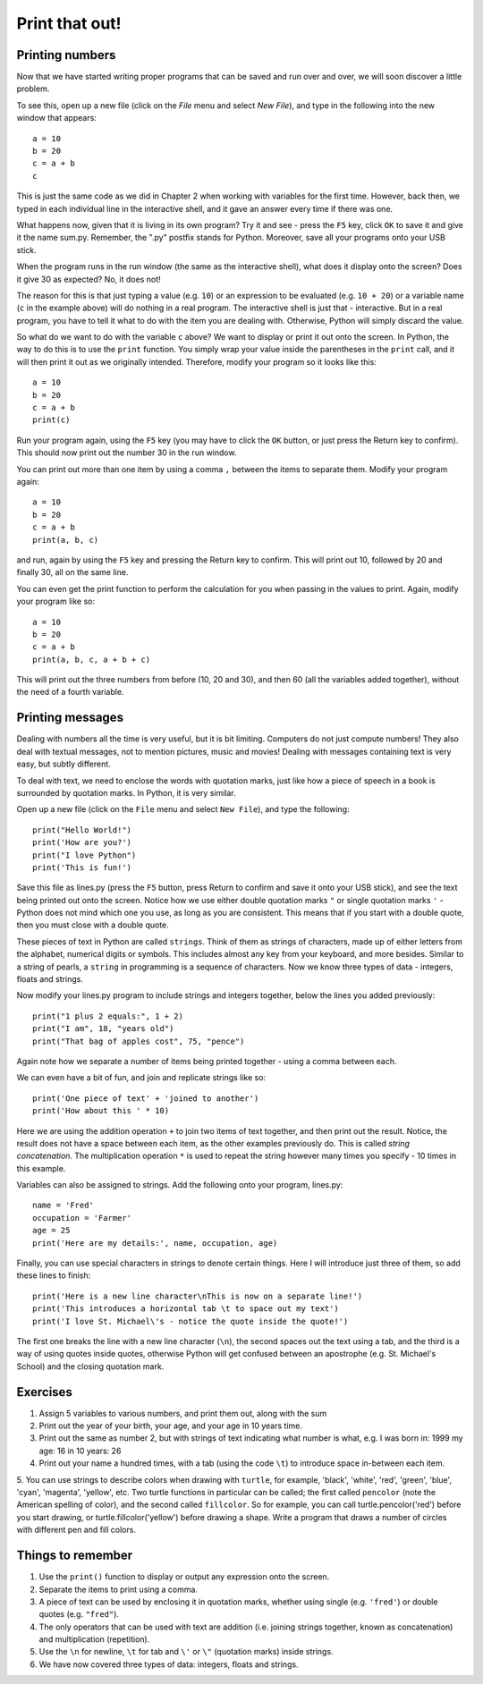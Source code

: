 Print that out!
===============

Printing numbers
----------------

Now that we have started writing proper programs that can be saved and run over and over, we will soon discover a little problem.

To see this, open up a new file (click on the *File* menu and select *New File*), and type in the following into the new window that appears::

  a = 10
  b = 20
  c = a + b
  c

This is just the same code as we did in Chapter 2 when working with variables for the first time.  However, back then, we typed in each individual line in the interactive shell, and it gave an answer every time if there was one.

What happens now, given that it is living in its own program?  Try it and see - press the ``F5`` key, click ``OK`` to save it and give it the name sum.py.  Remember, the ".py" postfix stands for Python.  Moreover, save all your programs onto your USB stick.

When the program runs in the run window (the same as the interactive shell), what does it display onto the screen?  Does it give 30 as expected?  No, it does not!

The reason for this is that just typing a value (e.g. ``10``) or an expression to be evaluated (e.g. ``10 + 20``) or a variable name (``c`` in the example above) will do nothing in a real program.  The interactive shell is just that - interactive.  But in a real program, you have to tell it what to do with the item you are dealing with.  Otherwise, Python will simply discard the value.

So what do we want to do with the variable ``c`` above?  We want to display or print it out onto the screen.  In Python, the way to do this is to use the ``print`` function.  You simply wrap your value inside the parentheses in the ``print`` call, and it will then print it out as we originally intended.  Therefore, modify your program so it looks like this::

  a = 10
  b = 20
  c = a + b
  print(c)

Run your program again, using the ``F5`` key (you may have to click the ``OK`` button, or just press the Return key to confirm).  This should now print out the number 30 in the run window.

You can print out more than one item by using a comma ``,`` between the items to separate them.  Modify your program again::

  a = 10
  b = 20
  c = a + b
  print(a, b, c)

and run, again by using the ``F5`` key and pressing the Return key to confirm.  This will print out 10, followed by 20 and finally 30, all on the same line.

You can even get the print function to perform the calculation for you when passing in the values to print.  Again, modify your program like so::

  a = 10
  b = 20
  c = a + b
  print(a, b, c, a + b + c)

This will print out the three numbers from before (10, 20 and 30), and then 60 (all the variables added together), without the need of a fourth variable.

Printing messages
-----------------

Dealing with numbers all the time is very useful, but it is bit limiting.  Computers do not just compute numbers!  They also deal with textual messages, not to mention pictures, music and movies!  Dealing with messages containing text is very easy, but subtly different.

To deal with text, we need to enclose the words with quotation marks, just like how a piece of speech in a book is surrounded by quotation marks.  In Python, it is very similar.

Open up a new file (click on the ``File`` menu and select ``New File``), and type the following::

  print("Hello World!")
  print('How are you?')
  print("I love Python")
  print('This is fun!')
  
Save this file as lines.py (press the ``F5`` button, press Return to confirm and save it onto your USB stick), and see the text being printed out onto the screen.  Notice how we use either double quotation marks ``"`` or single quotation marks ``'`` - Python does not mind which one you use, as long as you are consistent.  This means that if you start with a double quote, then you must close with a double quote.

These pieces of text in Python are called ``strings``.  Think of them as strings of characters, made up of either letters from the alphabet, numerical digits or symbols.  This includes almost any key from your keyboard, and more besides.  Similar to a string of pearls, a ``string`` in programming is a sequence of characters.  Now we know three types of data - integers, floats and strings.

Now modify your lines.py program to include strings and integers together, below the lines you added previously::

  print("1 plus 2 equals:", 1 + 2)
  print("I am", 18, "years old")
  print("That bag of apples cost", 75, "pence")
  
Again note how we separate a number of items being printed together - using a comma between each.

We can even have a bit of fun, and join and replicate strings like so::

  print('One piece of text' + 'joined to another')
  print('How about this ' * 10)

Here we are using the addition operation ``+`` to join two items of text together, and then print out the result.  Notice, the result does not have a space between each item, as the other examples previously do.  This is called *string concatenation*.  The multiplication operation ``*`` is used to repeat the string however many times you specify - 10 times in this example.

Variables can also be assigned to strings.  Add the following onto your program, lines.py::

  name = 'Fred'
  occupation = 'Farmer'
  age = 25
  print('Here are my details:', name, occupation, age)
  
Finally, you can use special characters in strings to denote certain things.  Here I will introduce just three of them, so add these lines to finish::

  print('Here is a new line character\nThis is now on a separate line!')
  print('This introduces a horizontal tab \t to space out my text')
  print('I love St. Michael\'s - notice the quote inside the quote!')

The first one breaks the line with a new line character (``\n``), the second spaces out the text using a tab, and the third is a way of using quotes inside quotes, otherwise Python will get confused between an apostrophe (e.g. St. Michael's School) and the closing quotation mark.

Exercises
---------

1. Assign 5 variables to various numbers, and print them out, along with the sum

2. Print out the year of your birth, your age, and your age in 10 years time.

3. Print out the same as number 2, but with strings of text indicating what number is what, e.g. I was born in: 1999 my age: 16 in 10 years: 26

4. Print out your name a hundred times, with a tab (using the code ``\t``) to introduce space in-between each item.

5. You can use strings to describe colors when drawing with ``turtle``, for example, 'black', 'white', 'red', 'green', 'blue', 'cyan', 'magenta', 'yellow', etc.  Two 
turtle functions in particular can be called; the first called ``pencolor`` (note the American spelling of color), and the second called ``fillcolor``.  So for example, you can call turtle.pencolor('red') before you start drawing, or turtle.fillcolor('yellow') before drawing a shape.  Write a program that draws a number of circles with different pen and fill colors.

Things to remember
------------------

1. Use the ``print()`` function to display or output any expression onto the screen.

2. Separate the items to print using a comma.

3. A piece of text can be used by enclosing it in quotation marks, whether using single (e.g. ``'fred'``) or double quotes (e.g. ``"fred"``).

4. The only operators that can be used with text are addition (i.e. joining strings together, known as concatenation) and multiplication (repetition).

5. Use the ``\n`` for newline, ``\t`` for tab and ``\'`` or ``\"`` (quotation marks) inside strings.

6. We have now covered three types of data: integers, floats and strings.
